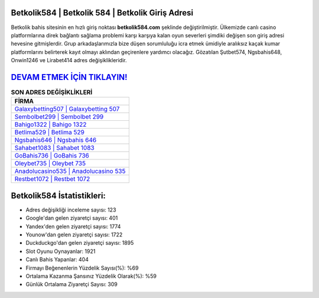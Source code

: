﻿Betkolik584 | Betkolik 584 | Betkolik Giriş Adresi
===================================

.. image:: images/betkolik-giris.jpg
   :width: 600
   
Betkolik bahis sitesinin en hızlı giriş noktası **betkolik584.com** şeklinde değiştirilmiştir. Ülkemizde canlı casino platformlarına direk bağlantı sağlama problemi karşı karşıya kalan oyun severleri şimdiki değişen son giriş adresi hevesine gitmişlerdir. Grup arkadaşlarımızla bize düşen sorumluluğu icra etmek ümidiyle aralıksız kaçak kumar platformlarını belirterek kayıt olmayı aklından geçirenlere yardımcı olacağız. Gözatılan Şutbet574, Ngsbahis648, Onwin1246 ve Lirabet414 adres değişiklikleridir.

`DEVAM ETMEK İÇİN TIKLAYIN! <https://uclck.me/gonow>`_
==============

.. list-table:: **SON ADRES DEĞİŞİKLİKLERİ**
   :widths: 100
   :header-rows: 1

   * - FİRMA
   * - `Galaxybetting507 | Galaxybetting 507 <galaxybetting507-galaxybetting-507-galaxybetting-giris-adresi.html>`_
   * - `Sembolbet299 | Sembolbet 299 <sembolbet299-sembolbet-299-sembolbet-giris-adresi.html>`_
   * - `Bahigo1322 | Bahigo 1322 <bahigo1322-bahigo-1322-bahigo-giris-adresi.html>`_	 
   * - `Betlima529 | Betlima 529 <betlima529-betlima-529-betlima-giris-adresi.html>`_	 
   * - `Ngsbahis646 | Ngsbahis 646 <ngsbahis646-ngsbahis-646-ngsbahis-giris-adresi.html>`_ 
   * - `Sahabet1083 | Sahabet 1083 <sahabet1083-sahabet-1083-sahabet-giris-adresi.html>`_
   * - `GoBahis736 | GoBahis 736 <gobahis736-gobahis-736-gobahis-giris-adresi.html>`_	 
   * - `Oleybet735 | Oleybet 735 <oleybet735-oleybet-735-oleybet-giris-adresi.html>`_
   * - `Anadolucasino535 | Anadolucasino 535 <anadolucasino535-anadolucasino-535-anadolucasino-giris-adresi.html>`_
   * - `Restbet1072 | Restbet 1072 <restbet1072-restbet-1072-restbet-giris-adresi.html>`_
	 
Betkolik584 İstatistikleri:
===================================	 
* Adres değişikliği inceleme sayısı: 123
* Google'dan gelen ziyaretçi sayısı: 401
* Yandex'den gelen ziyaretçi sayısı: 1774
* Younow'dan gelen ziyaretçi sayısı: 1722
* Duckduckgo'dan gelen ziyaretçi sayısı: 1895
* Slot Oyunu Oynayanlar: 1921
* Canlı Bahis Yapanlar: 404
* Firmayı Beğenenlerin Yüzdelik Sayısı(%): %69
* Ortalama Kazanma Şansınız Yüzdelik Olarak(%): %59
* Günlük Ortalama Ziyaretçi Sayısı: 309
